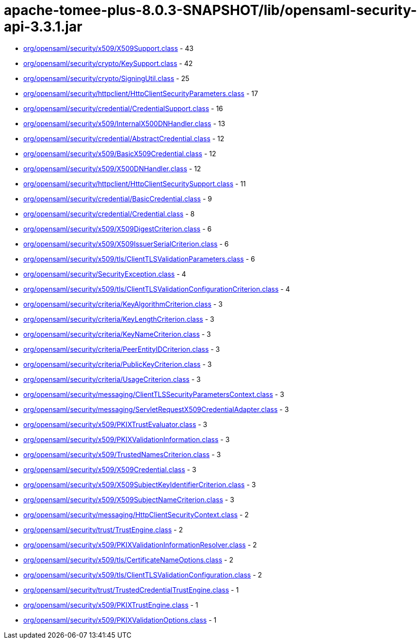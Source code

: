 = apache-tomee-plus-8.0.3-SNAPSHOT/lib/opensaml-security-api-3.3.1.jar

 - link:org/opensaml/security/x509/X509Support.adoc[org/opensaml/security/x509/X509Support.class] - 43
 - link:org/opensaml/security/crypto/KeySupport.adoc[org/opensaml/security/crypto/KeySupport.class] - 42
 - link:org/opensaml/security/crypto/SigningUtil.adoc[org/opensaml/security/crypto/SigningUtil.class] - 25
 - link:org/opensaml/security/httpclient/HttpClientSecurityParameters.adoc[org/opensaml/security/httpclient/HttpClientSecurityParameters.class] - 17
 - link:org/opensaml/security/credential/CredentialSupport.adoc[org/opensaml/security/credential/CredentialSupport.class] - 16
 - link:org/opensaml/security/x509/InternalX500DNHandler.adoc[org/opensaml/security/x509/InternalX500DNHandler.class] - 13
 - link:org/opensaml/security/credential/AbstractCredential.adoc[org/opensaml/security/credential/AbstractCredential.class] - 12
 - link:org/opensaml/security/x509/BasicX509Credential.adoc[org/opensaml/security/x509/BasicX509Credential.class] - 12
 - link:org/opensaml/security/x509/X500DNHandler.adoc[org/opensaml/security/x509/X500DNHandler.class] - 12
 - link:org/opensaml/security/httpclient/HttpClientSecuritySupport.adoc[org/opensaml/security/httpclient/HttpClientSecuritySupport.class] - 11
 - link:org/opensaml/security/credential/BasicCredential.adoc[org/opensaml/security/credential/BasicCredential.class] - 9
 - link:org/opensaml/security/credential/Credential.adoc[org/opensaml/security/credential/Credential.class] - 8
 - link:org/opensaml/security/x509/X509DigestCriterion.adoc[org/opensaml/security/x509/X509DigestCriterion.class] - 6
 - link:org/opensaml/security/x509/X509IssuerSerialCriterion.adoc[org/opensaml/security/x509/X509IssuerSerialCriterion.class] - 6
 - link:org/opensaml/security/x509/tls/ClientTLSValidationParameters.adoc[org/opensaml/security/x509/tls/ClientTLSValidationParameters.class] - 6
 - link:org/opensaml/security/SecurityException.adoc[org/opensaml/security/SecurityException.class] - 4
 - link:org/opensaml/security/x509/tls/ClientTLSValidationConfigurationCriterion.adoc[org/opensaml/security/x509/tls/ClientTLSValidationConfigurationCriterion.class] - 4
 - link:org/opensaml/security/criteria/KeyAlgorithmCriterion.adoc[org/opensaml/security/criteria/KeyAlgorithmCriterion.class] - 3
 - link:org/opensaml/security/criteria/KeyLengthCriterion.adoc[org/opensaml/security/criteria/KeyLengthCriterion.class] - 3
 - link:org/opensaml/security/criteria/KeyNameCriterion.adoc[org/opensaml/security/criteria/KeyNameCriterion.class] - 3
 - link:org/opensaml/security/criteria/PeerEntityIDCriterion.adoc[org/opensaml/security/criteria/PeerEntityIDCriterion.class] - 3
 - link:org/opensaml/security/criteria/PublicKeyCriterion.adoc[org/opensaml/security/criteria/PublicKeyCriterion.class] - 3
 - link:org/opensaml/security/criteria/UsageCriterion.adoc[org/opensaml/security/criteria/UsageCriterion.class] - 3
 - link:org/opensaml/security/messaging/ClientTLSSecurityParametersContext.adoc[org/opensaml/security/messaging/ClientTLSSecurityParametersContext.class] - 3
 - link:org/opensaml/security/messaging/ServletRequestX509CredentialAdapter.adoc[org/opensaml/security/messaging/ServletRequestX509CredentialAdapter.class] - 3
 - link:org/opensaml/security/x509/PKIXTrustEvaluator.adoc[org/opensaml/security/x509/PKIXTrustEvaluator.class] - 3
 - link:org/opensaml/security/x509/PKIXValidationInformation.adoc[org/opensaml/security/x509/PKIXValidationInformation.class] - 3
 - link:org/opensaml/security/x509/TrustedNamesCriterion.adoc[org/opensaml/security/x509/TrustedNamesCriterion.class] - 3
 - link:org/opensaml/security/x509/X509Credential.adoc[org/opensaml/security/x509/X509Credential.class] - 3
 - link:org/opensaml/security/x509/X509SubjectKeyIdentifierCriterion.adoc[org/opensaml/security/x509/X509SubjectKeyIdentifierCriterion.class] - 3
 - link:org/opensaml/security/x509/X509SubjectNameCriterion.adoc[org/opensaml/security/x509/X509SubjectNameCriterion.class] - 3
 - link:org/opensaml/security/messaging/HttpClientSecurityContext.adoc[org/opensaml/security/messaging/HttpClientSecurityContext.class] - 2
 - link:org/opensaml/security/trust/TrustEngine.adoc[org/opensaml/security/trust/TrustEngine.class] - 2
 - link:org/opensaml/security/x509/PKIXValidationInformationResolver.adoc[org/opensaml/security/x509/PKIXValidationInformationResolver.class] - 2
 - link:org/opensaml/security/x509/tls/CertificateNameOptions.adoc[org/opensaml/security/x509/tls/CertificateNameOptions.class] - 2
 - link:org/opensaml/security/x509/tls/ClientTLSValidationConfiguration.adoc[org/opensaml/security/x509/tls/ClientTLSValidationConfiguration.class] - 2
 - link:org/opensaml/security/trust/TrustedCredentialTrustEngine.adoc[org/opensaml/security/trust/TrustedCredentialTrustEngine.class] - 1
 - link:org/opensaml/security/x509/PKIXTrustEngine.adoc[org/opensaml/security/x509/PKIXTrustEngine.class] - 1
 - link:org/opensaml/security/x509/PKIXValidationOptions.adoc[org/opensaml/security/x509/PKIXValidationOptions.class] - 1
